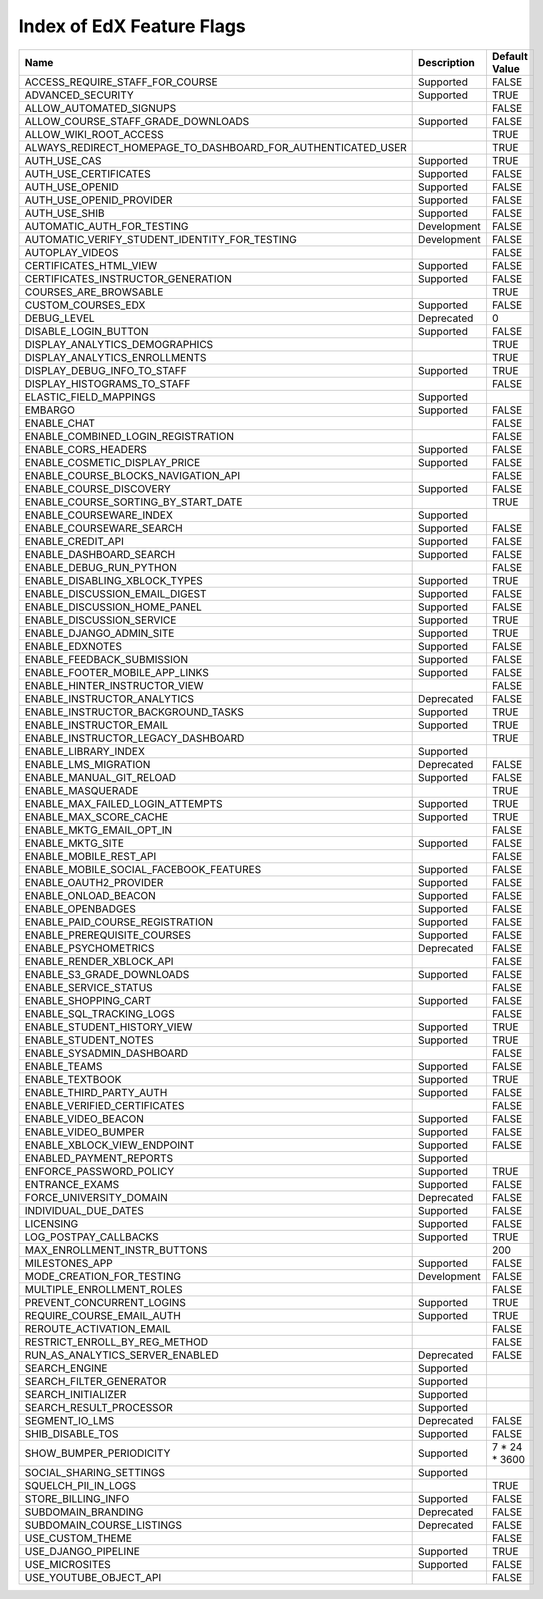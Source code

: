 .. _Feature Flag Index:

############################
Index of EdX Feature Flags
############################

.. list-table::
   :widths: 15 15 70
   :header-rows: 1

   * - Name
     - Description
     - Default Value
   * - ACCESS_REQUIRE_STAFF_FOR_COURSE
     - Supported
     - FALSE
   * - ADVANCED_SECURITY
     - Supported
     - TRUE
   * - ALLOW_AUTOMATED_SIGNUPS
     - 
     - FALSE
   * - ALLOW_COURSE_STAFF_GRADE_DOWNLOADS
     - Supported
     - FALSE
   * - ALLOW_WIKI_ROOT_ACCESS
     - 
     - TRUE
   * - ALWAYS_REDIRECT_HOMEPAGE_TO_DASHBOARD_FOR_AUTHENTICATED_USER
     - 
     - TRUE
   * - AUTH_USE_CAS
     - Supported
     - TRUE
   * - AUTH_USE_CERTIFICATES
     - Supported
     - FALSE
   * - AUTH_USE_OPENID
     - Supported
     - FALSE
   * - AUTH_USE_OPENID_PROVIDER
     - Supported
     - FALSE
   * - AUTH_USE_SHIB
     - Supported
     - FALSE
   * - AUTOMATIC_AUTH_FOR_TESTING
     - Development
     - FALSE
   * - AUTOMATIC_VERIFY_STUDENT_IDENTITY_FOR_TESTING
     - Development
     - FALSE
   * - AUTOPLAY_VIDEOS
     - 
     - FALSE
   * - CERTIFICATES_HTML_VIEW
     - Supported
     - FALSE
   * - CERTIFICATES_INSTRUCTOR_GENERATION
     - Supported
     - FALSE
   * - COURSES_ARE_BROWSABLE
     - 
     - TRUE
   * - CUSTOM_COURSES_EDX
     - Supported
     - FALSE
   * - DEBUG_LEVEL
     - Deprecated
     - 0
   * - DISABLE_LOGIN_BUTTON
     - Supported
     - FALSE
   * - DISPLAY_ANALYTICS_DEMOGRAPHICS
     - 
     - TRUE
   * - DISPLAY_ANALYTICS_ENROLLMENTS
     - 
     - TRUE
   * - DISPLAY_DEBUG_INFO_TO_STAFF
     - Supported
     - TRUE
   * - DISPLAY_HISTOGRAMS_TO_STAFF
     - 
     - FALSE
   * - ELASTIC_FIELD_MAPPINGS
     - Supported
     - 
   * - EMBARGO
     - Supported
     - FALSE
   * - ENABLE_CHAT
     - 
     - FALSE
   * - ENABLE_COMBINED_LOGIN_REGISTRATION
     - 
     - FALSE
   * - ENABLE_CORS_HEADERS
     - Supported
     - FALSE
   * - ENABLE_COSMETIC_DISPLAY_PRICE
     - Supported
     - FALSE
   * - ENABLE_COURSE_BLOCKS_NAVIGATION_API
     - 
     - FALSE
   * - ENABLE_COURSE_DISCOVERY
     - Supported
     - FALSE
   * - ENABLE_COURSE_SORTING_BY_START_DATE
     - 
     - TRUE
   * - ENABLE_COURSEWARE_INDEX
     - Supported
     - 
   * - ENABLE_COURSEWARE_SEARCH
     - Supported
     - FALSE
   * - ENABLE_CREDIT_API
     - Supported
     - FALSE
   * - ENABLE_DASHBOARD_SEARCH
     - Supported
     - FALSE
   * - ENABLE_DEBUG_RUN_PYTHON
     - 
     - FALSE
   * - ENABLE_DISABLING_XBLOCK_TYPES
     - Supported
     - TRUE
   * - ENABLE_DISCUSSION_EMAIL_DIGEST
     - Supported
     - FALSE
   * - ENABLE_DISCUSSION_HOME_PANEL
     - Supported
     - FALSE
   * - ENABLE_DISCUSSION_SERVICE
     - Supported
     - TRUE
   * - ENABLE_DJANGO_ADMIN_SITE
     - Supported
     - TRUE
   * - ENABLE_EDXNOTES
     - Supported
     - FALSE
   * - ENABLE_FEEDBACK_SUBMISSION
     - Supported
     - FALSE
   * - ENABLE_FOOTER_MOBILE_APP_LINKS
     - Supported
     - FALSE
   * - ENABLE_HINTER_INSTRUCTOR_VIEW
     - 
     - FALSE
   * - ENABLE_INSTRUCTOR_ANALYTICS
     - Deprecated
     - FALSE
   * - ENABLE_INSTRUCTOR_BACKGROUND_TASKS
     - Supported
     - TRUE
   * - ENABLE_INSTRUCTOR_EMAIL
     - Supported
     - TRUE
   * - ENABLE_INSTRUCTOR_LEGACY_DASHBOARD
     - 
     - TRUE
   * - ENABLE_LIBRARY_INDEX
     - Supported
     - 
   * - ENABLE_LMS_MIGRATION
     - Deprecated
     - FALSE
   * - ENABLE_MANUAL_GIT_RELOAD
     - Supported
     - FALSE
   * - ENABLE_MASQUERADE
     - 
     - TRUE
   * - ENABLE_MAX_FAILED_LOGIN_ATTEMPTS
     - Supported
     - TRUE
   * - ENABLE_MAX_SCORE_CACHE
     - Supported
     - TRUE
   * - ENABLE_MKTG_EMAIL_OPT_IN
     - 
     - FALSE
   * - ENABLE_MKTG_SITE
     - Supported
     - FALSE
   * - ENABLE_MOBILE_REST_API
     - 
     - FALSE
   * - ENABLE_MOBILE_SOCIAL_FACEBOOK_FEATURES
     - Supported
     - FALSE
   * - ENABLE_OAUTH2_PROVIDER
     - Supported
     - FALSE
   * - ENABLE_ONLOAD_BEACON
     - Supported
     - FALSE
   * - ENABLE_OPENBADGES
     - Supported
     - FALSE
   * - ENABLE_PAID_COURSE_REGISTRATION
     - Supported
     - FALSE
   * - ENABLE_PREREQUISITE_COURSES
     - Supported
     - FALSE
   * - ENABLE_PSYCHOMETRICS
     - Deprecated
     - FALSE
   * - ENABLE_RENDER_XBLOCK_API
     - 
     - FALSE
   * - ENABLE_S3_GRADE_DOWNLOADS
     - Supported
     - FALSE
   * - ENABLE_SERVICE_STATUS
     - 
     - FALSE
   * - ENABLE_SHOPPING_CART
     - Supported
     - FALSE
   * - ENABLE_SQL_TRACKING_LOGS
     - 
     - FALSE
   * - ENABLE_STUDENT_HISTORY_VIEW
     - Supported
     - TRUE
   * - ENABLE_STUDENT_NOTES
     - Supported
     - TRUE
   * - ENABLE_SYSADMIN_DASHBOARD
     - 
     - FALSE
   * - ENABLE_TEAMS
     - Supported
     - FALSE
   * - ENABLE_TEXTBOOK
     - Supported
     - TRUE
   * - ENABLE_THIRD_PARTY_AUTH
     - Supported
     - FALSE
   * - ENABLE_VERIFIED_CERTIFICATES
     - 
     - FALSE
   * - ENABLE_VIDEO_BEACON
     - Supported
     - FALSE
   * - ENABLE_VIDEO_BUMPER
     - Supported
     - FALSE
   * - ENABLE_XBLOCK_VIEW_ENDPOINT
     - Supported
     - FALSE
   * - ENABLED_PAYMENT_REPORTS
     - Supported
     - 
   * - ENFORCE_PASSWORD_POLICY
     - Supported
     - TRUE
   * - ENTRANCE_EXAMS
     - Supported
     - FALSE
   * - FORCE_UNIVERSITY_DOMAIN
     - Deprecated
     - FALSE
   * - INDIVIDUAL_DUE_DATES
     - Supported
     - FALSE
   * - LICENSING
     - Supported
     - FALSE
   * - LOG_POSTPAY_CALLBACKS
     - Supported
     - TRUE
   * - MAX_ENROLLMENT_INSTR_BUTTONS
     - 
     - 200
   * - MILESTONES_APP
     - Supported
     - FALSE
   * - MODE_CREATION_FOR_TESTING
     - Development
     - FALSE
   * - MULTIPLE_ENROLLMENT_ROLES
     - 
     - FALSE
   * - PREVENT_CONCURRENT_LOGINS
     - Supported
     - TRUE
   * - REQUIRE_COURSE_EMAIL_AUTH
     - Supported
     - TRUE
   * - REROUTE_ACTIVATION_EMAIL
     - 
     - FALSE
   * - RESTRICT_ENROLL_BY_REG_METHOD
     - 
     - FALSE
   * - RUN_AS_ANALYTICS_SERVER_ENABLED
     - Deprecated
     - FALSE
   * - SEARCH_ENGINE
     - Supported
     - 
   * - SEARCH_FILTER_GENERATOR
     - Supported
     - 
   * - SEARCH_INITIALIZER
     - Supported
     - 
   * - SEARCH_RESULT_PROCESSOR
     - Supported
     - 
   * - SEGMENT_IO_LMS
     - Deprecated
     - FALSE
   * - SHIB_DISABLE_TOS
     - Supported
     - FALSE
   * - SHOW_BUMPER_PERIODICITY
     - Supported
     - 7 * 24 * 3600
   * - SOCIAL_SHARING_SETTINGS
     - Supported
     - 
   * - SQUELCH_PII_IN_LOGS
     - 
     - TRUE
   * - STORE_BILLING_INFO
     - Supported
     - FALSE
   * - SUBDOMAIN_BRANDING
     - Deprecated
     - FALSE
   * - SUBDOMAIN_COURSE_LISTINGS
     - Deprecated
     - FALSE
   * - USE_CUSTOM_THEME
     - 
     - FALSE
   * - USE_DJANGO_PIPELINE
     - Supported
     - TRUE
   * - USE_MICROSITES
     - Supported
     - FALSE
   * - USE_YOUTUBE_OBJECT_API
     - 
     - FALSE

